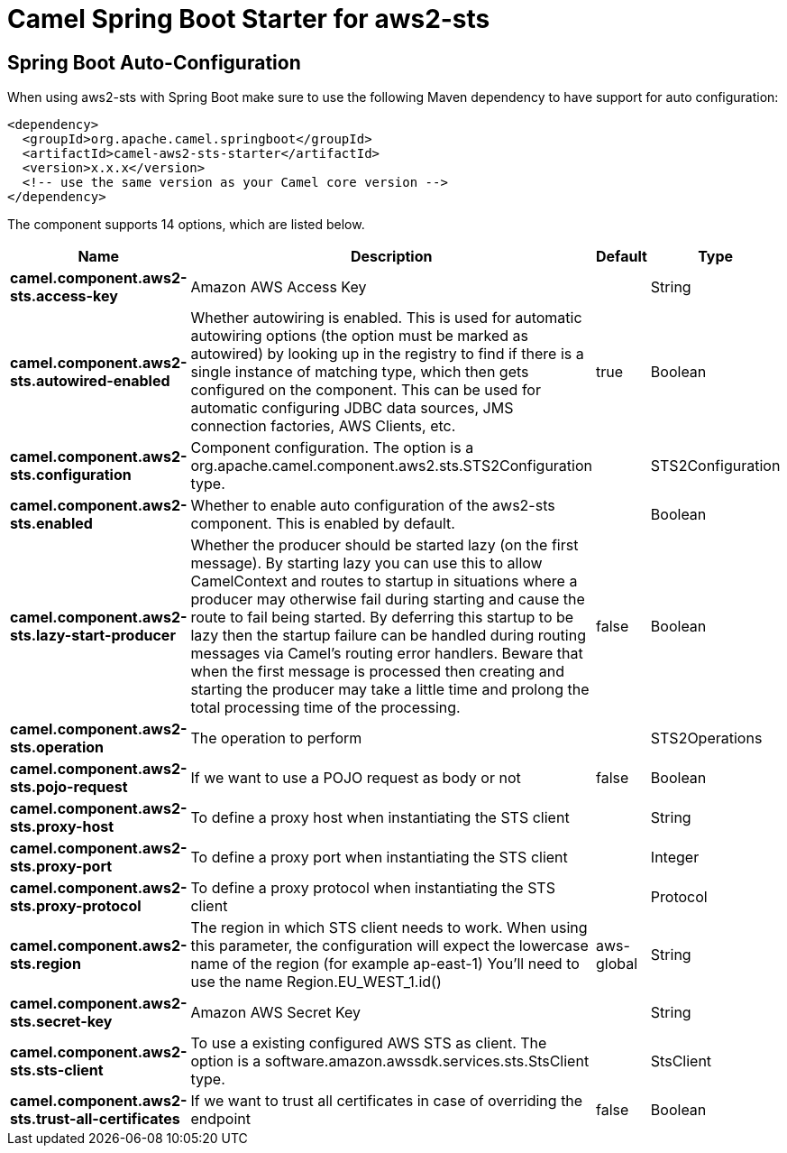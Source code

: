 // spring-boot-auto-configure options: START
:page-partial:
:doctitle: Camel Spring Boot Starter for aws2-sts

== Spring Boot Auto-Configuration

When using aws2-sts with Spring Boot make sure to use the following Maven dependency to have support for auto configuration:

[source,xml]
----
<dependency>
  <groupId>org.apache.camel.springboot</groupId>
  <artifactId>camel-aws2-sts-starter</artifactId>
  <version>x.x.x</version>
  <!-- use the same version as your Camel core version -->
</dependency>
----


The component supports 14 options, which are listed below.



[width="100%",cols="2,5,^1,2",options="header"]
|===
| Name | Description | Default | Type
| *camel.component.aws2-sts.access-key* | Amazon AWS Access Key |  | String
| *camel.component.aws2-sts.autowired-enabled* | Whether autowiring is enabled. This is used for automatic autowiring options (the option must be marked as autowired) by looking up in the registry to find if there is a single instance of matching type, which then gets configured on the component. This can be used for automatic configuring JDBC data sources, JMS connection factories, AWS Clients, etc. | true | Boolean
| *camel.component.aws2-sts.configuration* | Component configuration. The option is a org.apache.camel.component.aws2.sts.STS2Configuration type. |  | STS2Configuration
| *camel.component.aws2-sts.enabled* | Whether to enable auto configuration of the aws2-sts component. This is enabled by default. |  | Boolean
| *camel.component.aws2-sts.lazy-start-producer* | Whether the producer should be started lazy (on the first message). By starting lazy you can use this to allow CamelContext and routes to startup in situations where a producer may otherwise fail during starting and cause the route to fail being started. By deferring this startup to be lazy then the startup failure can be handled during routing messages via Camel's routing error handlers. Beware that when the first message is processed then creating and starting the producer may take a little time and prolong the total processing time of the processing. | false | Boolean
| *camel.component.aws2-sts.operation* | The operation to perform |  | STS2Operations
| *camel.component.aws2-sts.pojo-request* | If we want to use a POJO request as body or not | false | Boolean
| *camel.component.aws2-sts.proxy-host* | To define a proxy host when instantiating the STS client |  | String
| *camel.component.aws2-sts.proxy-port* | To define a proxy port when instantiating the STS client |  | Integer
| *camel.component.aws2-sts.proxy-protocol* | To define a proxy protocol when instantiating the STS client |  | Protocol
| *camel.component.aws2-sts.region* | The region in which STS client needs to work. When using this parameter, the configuration will expect the lowercase name of the region (for example ap-east-1) You'll need to use the name Region.EU_WEST_1.id() | aws-global | String
| *camel.component.aws2-sts.secret-key* | Amazon AWS Secret Key |  | String
| *camel.component.aws2-sts.sts-client* | To use a existing configured AWS STS as client. The option is a software.amazon.awssdk.services.sts.StsClient type. |  | StsClient
| *camel.component.aws2-sts.trust-all-certificates* | If we want to trust all certificates in case of overriding the endpoint | false | Boolean
|===
// spring-boot-auto-configure options: END
